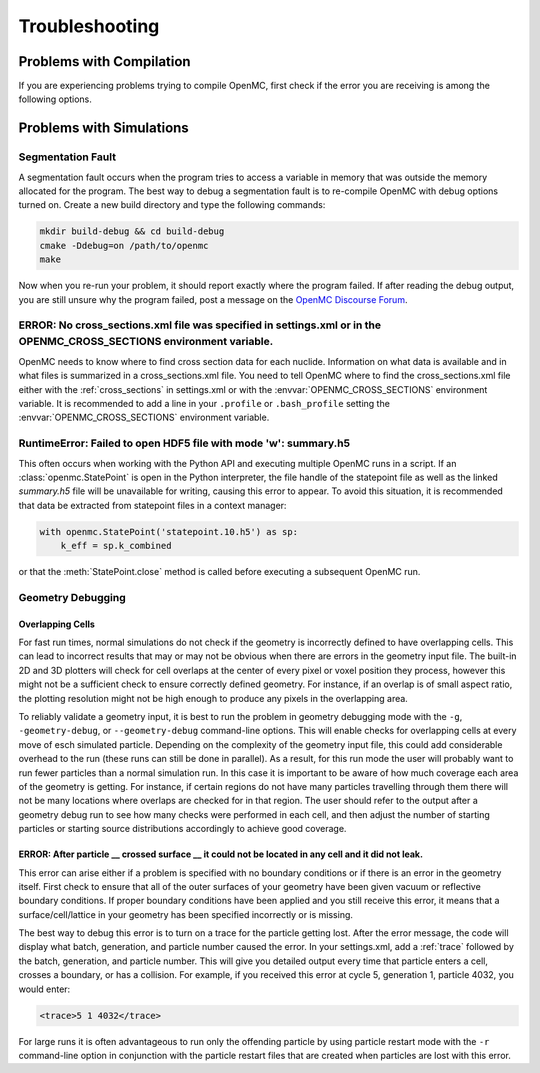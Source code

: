 .. _usersguide_troubleshoot:

===============
Troubleshooting
===============

-------------------------
Problems with Compilation
-------------------------

If you are experiencing problems trying to compile OpenMC, first check if the
error you are receiving is among the following options.

-------------------------
Problems with Simulations
-------------------------

Segmentation Fault
******************

A segmentation fault occurs when the program tries to access a variable in
memory that was outside the memory allocated for the program. The best way to
debug a segmentation fault is to re-compile OpenMC with debug options turned
on. Create a new build directory and type the following commands:

.. code-block:: sh

    mkdir build-debug && cd build-debug
    cmake -Ddebug=on /path/to/openmc
    make

Now when you re-run your problem, it should report exactly where the program
failed. If after reading the debug output, you are still unsure why the program
failed, post a message on the `OpenMC Discourse Forum
<https://openmc.discourse.group/>`_.

ERROR: No cross_sections.xml file was specified in settings.xml or in the OPENMC_CROSS_SECTIONS environment variable.
*********************************************************************************************************************

OpenMC needs to know where to find cross section data for each nuclide.
Information on what data is available and in what files is summarized in a
cross_sections.xml file. You need to tell OpenMC where to find the
cross_sections.xml file either with the :ref:`cross_sections` in settings.xml or
with the :envvar:`OPENMC_CROSS_SECTIONS` environment variable. It is recommended
to add a line in your ``.profile`` or ``.bash_profile`` setting the
:envvar:`OPENMC_CROSS_SECTIONS` environment variable.

RuntimeError: Failed to open HDF5 file with mode 'w': summary.h5
****************************************************************

This often occurs when working with the Python API and executing multiple OpenMC
runs in a script. If an :class:`openmc.StatePoint` is open in the Python interpreter,
the file handle of the statepoint file as well as the linked `summary.h5` file will
be unavailable for writing, causing this error to appear. To avoid this situation,
it is recommended that data be extracted from statepoint files in a context manager:

.. code-block:: python

    with openmc.StatePoint('statepoint.10.h5') as sp:
        k_eff = sp.k_combined

or that the :meth:`StatePoint.close` method is called before executing a subsequent
OpenMC run.

Geometry Debugging
******************

Overlapping Cells
^^^^^^^^^^^^^^^^^

For fast run times, normal simulations do not check if the geometry is
incorrectly defined to have overlapping cells.  This can lead to incorrect
results that may or may not be obvious when there are errors in the geometry
input file.  The built-in 2D and 3D plotters will check for cell overlaps at
the center of every pixel or voxel position they process, however this might
not be a sufficient check to ensure correctly defined geometry.  For instance,
if an overlap is of small aspect ratio, the plotting resolution might not be
high enough to produce any pixels in the overlapping area.

To reliably validate a geometry input, it is best to run the problem in
geometry debugging mode with the ``-g``, ``-geometry-debug``, or
``--geometry-debug`` command-line options.  This will enable checks for
overlapping cells at every move of esch simulated particle.  Depending on the
complexity of the geometry input file, this could add considerable overhead to
the run (these runs can still be done in parallel).  As a result, for this run
mode the user will probably want to run fewer particles than a normal
simulation run.  In this case it is important to be aware of how much coverage
each area of the geometry is getting.  For instance, if certain regions do not
have many particles travelling through them there will not be many locations
where overlaps are checked for in that region.  The user should refer to the
output after a geometry debug run to see how many checks were performed in each
cell, and then adjust the number of starting particles or starting source
distributions accordingly to achieve good coverage.

ERROR: After particle __ crossed surface __ it could not be located in any cell and it did not leak.
^^^^^^^^^^^^^^^^^^^^^^^^^^^^^^^^^^^^^^^^^^^^^^^^^^^^^^^^^^^^^^^^^^^^^^^^^^^^^^^^^^^^^^^^^^^^^^^^^^^^

This error can arise either if a problem is specified with no boundary
conditions or if there is an error in the geometry itself. First check to ensure
that all of the outer surfaces of your geometry have been given vacuum or
reflective boundary conditions. If proper boundary conditions have been applied
and you still receive this error, it means that a surface/cell/lattice in your
geometry has been specified incorrectly or is missing.

The best way to debug this error is to turn on a trace for the particle getting
lost. After the error message, the code will display what batch, generation, and
particle number caused the error. In your settings.xml, add a :ref:`trace`
followed by the batch, generation, and particle number. This will give you
detailed output every time that particle enters a cell, crosses a boundary, or
has a collision. For example, if you received this error at cycle 5, generation
1, particle 4032, you would enter:

.. code-block:: xml

    <trace>5 1 4032</trace>

For large runs it is often advantageous to run only the offending particle by
using particle restart mode with the ``-r`` command-line option in conjunction
with the particle restart files that are created when particles are lost with
this error.

.. _mailing list: https://groups.google.com/forum/?fromgroups=#!forum/openmc-users
